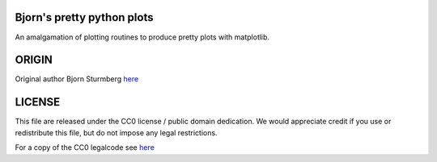 Bjorn's pretty python plots
---------------------------

An amalgamation of plotting routines to produce pretty plots with matplotlib.


ORIGIN
------

Original author Bjorn Sturmberg `here <https://github.com/bjornsturmberg>`_


LICENSE
-------

This file are released under the CC0 license / public domain dedication.
We would appreciate credit if you use or redistribute this file,
but do not impose any legal restrictions.

For a copy of the CC0 legalcode see `here <http://creativecommons.org/publicdomain/zero/1.0/>`_
